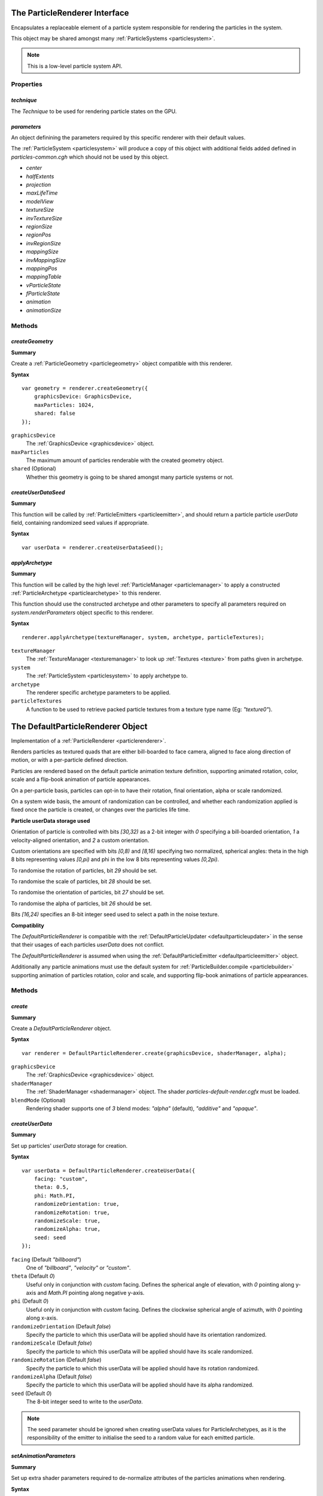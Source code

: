 .. index::
    single: ParticleRenderer

.. highlight:: javascript

.. _particlerenderer:

==============================
The ParticleRenderer Interface
==============================

Encapsulates a replaceable element of a particle system responsible for rendering the particles in the system.

This object may be shared amongst many :ref:`ParticleSystems <particlesystem>`.

.. note::
    This is a low-level particle system API.

Properties
==========

.. index::
    pair: ParticleRenderer; technique

`technique`
-----------

The `Technique` to be used for rendering particle states on the GPU.

.. index::
    pair: ParticleRenderer; parameters

`parameters`
------------

An object definining the parameters required by this specific renderer with their default values.

The :ref:`ParticleSystem <particlesystem>` will produce a copy of this object with additional fields added defined in `particles-common.cgh` which should not be used by this object.

* `center`
* `halfExtents`
* `projection`
* `maxLifeTime`
* `modelView`
* `textureSize`
* `invTextureSize`
* `regionSize`
* `regionPos`
* `invRegionSize`
* `mappingSize`
* `invMappingSize`
* `mappingPos`
* `mappingTable`
* `vParticleState`
* `fParticleState`
* `animation`
* `animationSize`

Methods
=======

.. index::
    pair: ParticleRenderer; createGeometry

`createGeometry`
----------------

**Summary**

Create a :ref:`ParticleGeometry <particlegeometry>` object compatible with this renderer.

**Syntax** ::

    var geometry = renderer.createGeometry({
        graphicsDevice: GraphicsDevice,
        maxParticles: 1024,
        shared: false
    });

``graphicsDevice``
    The :ref:`GraphicsDevice <graphicsdevice>` object.

``maxParticles``
    The maximum amount of particles renderable with the created geometry object.

``shared`` (Optional)
    Whether this geometry is going to be shared amongst many particle systems or not.

.. index::
    pair: ParticleRenderer; createUserDataSeed

`createUserDataSeed`
--------------------

**Summary**

This function will be called by :ref:`ParticleEmitters <particleemitter>`, and should return a particle particle `userData` field, containing randomized seed values if appropriate.

**Syntax** ::

    var userData = renderer.createUserDataSeed();

.. index::
    pair: ParticleRenderer; applyArchetype

`applyArchetype`
----------------

**Summary**

This function will be called by the high level :ref:`ParticleManager <particlemanager>` to apply a constructed :ref:`ParticleArchetype <particlearchetype>` to this renderer.

This function should use the constructed archetype and other parameters to specify all parameters required on `system.renderParameters` object specific to this renderer.

**Syntax** ::

    renderer.applyArchetype(textureManager, system, archetype, particleTextures);

``textureManager``
    The :ref:`TextureManager <texturemanager>` to look up :ref:`Textures <texture>` from paths given in archetype.

``system``
    The :ref:`ParticleSystem <particlesystem>` to apply archetype to.

``archetype``
    The renderer specific archetype parameters to be applied.

``particleTextures``
    A function to be used to retrieve packed particle textures from a texture type name (Eg: `"texture0"`).

.. _defaultparticlerenderer:

==================================
The DefaultParticleRenderer Object
==================================

Implementation of a :ref:`ParticleRenderer <particlerenderer>`.

Renders particles as textured quads that are either bill-boarded to face camera, aligned to face along direction of motion, or with a per-particle defined direction.

Particles are rendered based on the default particle animation texture definition, supporting animated rotation, color, scale and a flip-book animation of particle appearances.

On a per-particle basis, particles can opt-in to have their rotation, final orientation, alpha or scale randomized.

On a system wide basis, the amount of randomization can be controlled, and whether each randomization applied is fixed once the particle is created, or changes over the particles life time.

**Particle userData storage used**

Orientation of particle is controlled with bits `[30,32)` as a 2-bit integer with `0` specifying a bill-boarded orientation, `1` a velocity-aligned orientation, and `2` a custom orientation.

Custom orientations are specified with bits `[0,8)` and `[8,16)` specifying two normalized, spherical angles: theta in the high 8 bits representing values `[0,pi)` and phi in the low 8 bits representing values `[0,2pi)`.

To randomise the rotation of particles, bit `29` should be set.

To randomise the scale of particles, bit `28` should be set.

To randomise the orientation of particles, bit `27` should be set.

To randomise the alpha of particles, bit `26` should be set.

Bits `[16,24)` specifies an 8-bit integer seed used to select a path in the noise texture.

**Compatiblity**

The `DefaultParticleRenderer` is compatible with the :ref:`DefaultParticleUpdater <defaultparticleupdater>` in the sense that their usages of each particles `userData` does not conflict.

The `DefaultParticleRenderer` is assumed when using the :ref:`DefaultParticleEmitter <defaultparticleemitter>` object.

Additionally any particle animations must use the default system for :ref:`ParticleBuilder.compile <particlebuilder>` supporting animation of particles rotation, color and scale, and supporting flip-book animations of particle appearances.

Methods
=======

.. index::
    pair: DefaultParticleRenderer; create

`create`
--------

**Summary**

Create a `DefaultParticleRenderer` object.

**Syntax** ::

    var renderer = DefaultParticleRenderer.create(graphicsDevice, shaderManager, alpha);

``graphicsDevice``
    The :ref:`GraphicsDevice <graphicsdevice>` object.

``shaderManager``
    The :ref:`ShaderManager <shadermanager>` object. The shader `particles-default-render.cgfx` must be loaded.

``blendMode`` (Optional)
    Rendering shader supports one of `3` blend modes: `"alpha"` (default), `"additive"` and `"opaque"`.

`createUserData`
----------------

**Summary**

Set up particles' `userData` storage for creation.

**Syntax** ::

    var userData = DefaultParticleRenderer.createUserData({
        facing: "custom",
        theta: 0.5,
        phi: Math.PI,
        randomizeOrientation: true,
        randomizeRotation: true,
        randomizeScale: true,
        randomizeAlpha: true,
        seed: seed
    });

``facing`` (Default `"billboard"`)
   One of `"billboard"`, `"velocity"` or `"custom"`.

``theta`` (Default `0`)
    Useful only in conjunction with `custom` facing. Defines the spherical angle of elevation, with `0` pointing along y-axis and `Math.PI` pointing along negative y-axis.

``phi`` (Default `0`)
    Useful only in conjunction with `custom` facing. Defines the clockwise spherical angle of azimuth, with `0` pointing along x-axis.

``randomizeOrientation`` (Default `false`)
    Specify the particle to which this userData will be applied should have its orientation randomized.

``randomizeScale`` (Default `false`)
    Specify the particle to which this userData will be applied should have its scale randomized.

``randomizeRotation`` (Default `false`)
    Specify the particle to which this userData will be applied should have its rotation randomized.

``randomizeAlpha`` (Default `false`)
    Specify the particle to which this userData will be applied should have its alpha randomized.

``seed`` (Default `0`)
    The 8-bit integer seed to write to the `userData`.

.. note:: The seed parameter should be ignored when creating userData values for ParticleArchetypes, as it is the responsibility of the emitter to initialise the seed to a random value for each emitted particle.

.. index::
    pair: DefaultParticleRenderer; setAnimationParameters

`setAnimationParameters`
------------------------

**Summary**

Set up extra shader parameters required to de-normalize attributes of the particles animations when rendering.

**Syntax** ::

    renderer.setAnimationParameters(system, animationDefn);

``system``
    The :ref:`ParticleSystem <particlesystem>` onto which the parameters should be set, affecting its `renderParameters` object.

``animationDefn``
    The resultant object returned from `ParticleBuilder.compile`.

.. _defaultparticlerenderer_archetype:

Parameters
==========

The list of technique parameters exposed by the `DefaultParticleRenderer`. Unless otherwise stated these are the same as the parameters supported by a :ref:`ParticleArchetype <particlearchetype>` using this renderer.

``noiseTexture``

    The noise :ref:`Texture <texture>` to be used for randomising appearance of particles. This noise texture should be a 4-channel smooth noise such as `textures/noise.dds` present in the SDK.

    The particles current age will be used to look up randomised values in the texture along a pseudo-random path, therefore a higher frequency noise texture will produce higher frequency fluctuations in the randomised values used to alter the particles appearances.

    Vectors are extracted from the noise texture based on treating channels as encoded signed floats (As-per :ref:`TextureEncode.encodeSignedFloat <textureencode>`).

    Default value is a procedural texture defined so that no randomisation will occur (:ref:`ParticleSystem.getDefaultNoiseTexture <particlesystem>`)

.. note :: For a ParticleArchetype, this field should be a string path to the texture to be retrieved from the TextureManager rather than a real Texture object.

``randomizedOrientation`` (Default `[0, 0]`)

    A :ref:`Vector2 <v2object>` defining the maximum amount of randomisation applied to particles orientations in spherical coordinates.

``randomizedScale`` (Default `[0, 0]`)

    A :ref:`Vector2 <v2object>` defining the maximum amount of randomisation applied to particles scale (width/height).

``randomizedRotation`` (Default `0`)

    A number defining the maximum amount of randomisation applied to particles spin-rotation.

``randomizedAlpha`` (Default `0`)

    A number defining the maximum amount of randomisation applied to particles alpha.

``animatedOrientation`` (Default `false`)

    A boolean flag defining whether the randomisation of particle orientations is fixed, or animated over time.

    If `true` then the randomization will change over time according to the noise texture, otherwise only an initial sample will be made to the noise texture fixing the randomization that is applied.

``animatedScale`` (Default `false`)

    A boolean flag defining whether the randomisation of particle scales is fixed, or animated over time.

    If `true` then the randomization will change over time according to the noise texture, otherwise only an initial sample will be made to the noise texture fixing the randomization that is applied.

``animatedRotation`` (Default `false`)

    A boolean flag defining whether the randomisation of particle rotations is fixed, or animated over time.

    If `true` then the randomization will change over time according to the noise texture, otherwise only an initial sample will be made to the noise texture fixing the randomization that is applied.

``animatedAlpha`` (Default `false`)

    A boolean flag defining whether the randomisation of particle alphas is fixed, or animated over time.

    If `true` then the randomization will change over time according to the noise texture, otherwise only an initial sample will be made to the noise texture fixing the randomization that is applied.

``texture``

    The :ref:`Texture <texture>` object, with each animations flip-book of textures packed together.

.. note :: This parameter is not supported on a ParticleArchetype description.
